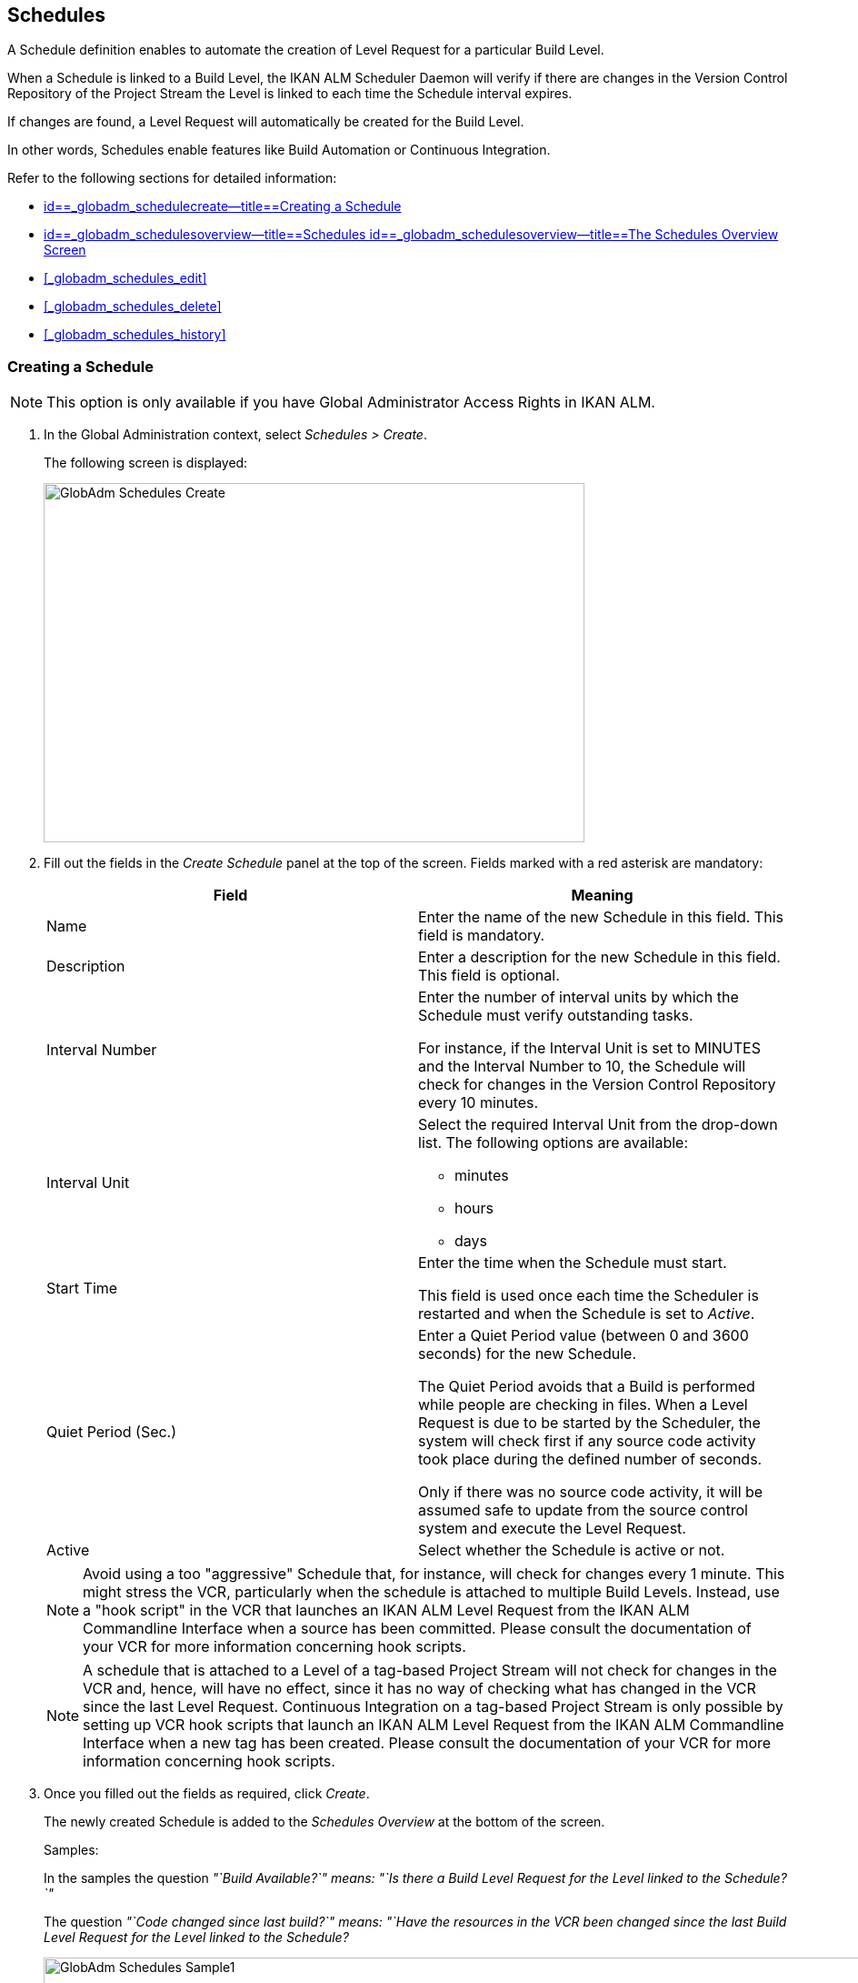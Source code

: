 [[_globadm_schedulesoverview]]
== Schedules 
(((Global Administration ,Schedules)))  (((Schedules))) 

A Schedule definition enables to automate the creation of Level Request for a particular Build Level.

When a Schedule is linked to a Build Level, the IKAN ALM Scheduler Daemon will verify if there are changes in the Version Control Repository of the Project Stream the Level is linked to each time the Schedule interval expires.

If changes are found, a Level Request will automatically be created for the Build Level.

In other words, Schedules enable features like Build Automation or Continuous Integration.

Refer to the following sections for detailed information:

* <<GlobAdm_Schedules.adoc#_globadm_schedulecreate,id==_globadm_schedulecreate--title==Creating a Schedule>>
* <<GlobAdm_Schedules.adoc#_globadm_schedulesoverview,id==_globadm_schedulesoverview--title==Schedules id==_globadm_schedulesoverview--title==The Schedules Overview Screen>>
* <<#_globadm_schedules_edit,>>
* <<#_globadm_schedules_delete,>>
* <<#_globadm_schedules_history,>>


[[_globadm_schedulecreate]]
=== Creating a Schedule 
(((Schedules ,Creating))) 

[NOTE]
====
This option is only available if you have Global Administrator Access Rights in IKAN ALM.
====

. In the Global Administration context, select _Schedules > Create_.
+
The following screen is displayed:
+
image::images/GlobAdm-Schedules-Create.png[,595,395] 
+
. Fill out the fields in the _Create Schedule_ panel at the top of the screen. Fields marked with a red asterisk are mandatory: 
+

[cols="1,1", frame="topbot", options="header"]
|===
| Field
| Meaning

|Name
|Enter the name of the new Schedule in this field.
This field is mandatory.

|Description
|Enter a description for the new Schedule in this field.
This field is optional.

|Interval Number
|Enter the number of interval units by which the Schedule must verify outstanding tasks.

For instance, if the Interval Unit is set to MINUTES and the Interval Number to 10, the Schedule will check for changes in the Version Control Repository every 10 minutes.

|Interval Unit
a|Select the required Interval Unit from the drop-down list.
The following options are available:

* minutes
* hours
* days

|Start Time
|Enter the time when the Schedule must start.

This field is used once each time the Scheduler is restarted and when the Schedule is set to _Active_.

|Quiet Period (Sec.)
|Enter a Quiet Period value (between 0 and 3600 seconds) for the new Schedule.

The Quiet Period avoids that a Build is performed while people are checking in files.
When a Level Request is due to be started by the Scheduler, the system will check first if any source code activity took place during the defined number of seconds.

Only if there was no source code activity, it will be assumed safe to update from the source control system and execute the Level Request.

|Active
|Select whether the Schedule is active or not.
|===
+

[NOTE]
====

Avoid using a too "aggressive" Schedule that, for instance, will check for changes every 1 minute.
This might stress the VCR, particularly when the schedule is attached to multiple Build Levels.
Instead, use a "hook script" in the VCR that launches an IKAN ALM Level Request from the IKAN ALM Commandline Interface when a source has been committed.
Please consult the documentation of your VCR for more information concerning hook scripts.
====
+

[NOTE]
====
A schedule that is attached to a Level of a tag-based Project Stream will not check for changes in the VCR and, hence, will have no effect, since it has no way of checking what has changed in the VCR since the last Level Request.
Continuous Integration on a tag-based Project Stream is only possible by setting up VCR hook scripts that launch an IKAN ALM Level Request from the IKAN ALM Commandline Interface when a new tag has been created.
Please consult the documentation of your VCR for more information concerning hook scripts.
====
. Once you filled out the fields as required, click _Create_.
+
The newly created Schedule is added to the__ Schedules
Overview__ at the bottom of the screen.
+
Samples:
+
In the samples the question _"`Build Available?`" __means:_ "`Is
there a Build Level Request for the Level linked to the Schedule?`"__
+
The question _"`Code changed since last build?`"__ means:_ "`Have
the resources in the VCR been changed since the last Build Level
Request for the Level linked to the Schedule?__
+
image::images/GlobAdm-Schedules-Sample1.png[,977,484] 
+
image::images/GlobAdm-Schedules-Sample2.png[,974,577] 
+
image::images/GlobAdm-Schedules-Sample3.png[,972,472] 
+
image::images/GlobAdm-Schedules-Sample4.png[,972,492] 
+
image::images/GlobAdm-Schedules-Sample5.png[,972,493] 


[cols="1", frame="topbot"]
|===

a|_RELATED TOPICS_

* <<#_globadm_schedules,>>
* <<#_plevelenvmgt_createbuildlevel,>>
* <<Desktop_LevelRequests.adoc#_desktop_lr_creatinglevelrequest,id==_desktop_lr_creatinglevelrequest--title==Creating Level Requests>>

|===

[[_globadm_schedulesoverview]]
=== The Schedules Overview Screen 
(((Schedules ,Overview Screen))) 

. In the Global Administration context, select _Schedules > Overview_.
+
The following screen is displayed:
+
image::images/GlobAdm-Schedules-Overview.png[,974,372] 
+
. Define the required search criteria on the search panel.
+
The list of items on the overview will be automatically updated based on the selected criteria.
+
You can also:
* click the _Show/hide advanced options_ link to display or hide all available search criteria,
* click the _Search_ link to refresh the list based on the current search criteria,
* click the _Reset search_ link to clear the search fields.
. Verify the information on the _Schedules Overview_ panel.
+
For a detailed description of the fields, refer to <<GlobAdm_Schedules.adoc#_globadm_schedulecreate,id==_globadm_schedulecreate--title==Creating a Schedule>>.
. Depending on your access rights, the following links may be available on the _Schedules Overview_ panel:
+

[cols="1,1", frame="topbot"]
|===

|image:images/icons/edit.gif[,15,15] 
|Edit

This option is available to IKAN ALM Users with Global Administrator Access Rights.
It allows editing a Schedule definition.

<<#_globadm_schedules_edit,>>

|image:images/icons/delete.gif[,15,15] 
|Delete

This option is available to IKAN ALM Users with Global Administrator Access Rights.
It allows deleting a Schedule definition.

<<#_globadm_schedules_delete,>>

|image:images/icons/history.gif[,15,15] 
|History

This option is available to all IKAN ALM Users.
It allows displaying the History of all create, update and delete operations performed on a Schedule

<<#_globadm_schedules_history,>>
|===


==== Editing a Schedule Definition 
(((Schedules ,Editing))) 

. In the Global Administration context, select _Schedules > Overview_.

. Click the image:images/icons/edit.gif[,15,15] _Edit_ link to change the selected Schedule.
+
The following screen is displayed:
+
image::images/GlobAdm-Schedules-Edit.png[,569,537] 
+
. Edit the fields as required.
+
For a description of the fields, refer to <<GlobAdm_Schedules.adoc#_globadm_schedulecreate,id==_globadm_schedulecreate--title==Creating a Schedule>>.
+

[NOTE]
====
The _Connected Levels_ panel displays the Levels the Schedule is linked to. 
====

 . Click _Save_ to save your changes.
+
You can also click:

* _Refresh_ to retrieve the settings from the database.
* _Back_ to return to the previous screen without saving the changes


==== Deleting a Schedule Definition 
(((Schedules ,Deleting))) 

. In the Global Administration context, select _Schedules > Overview_.

. Click the image:images/icons/delete.gif[,15,15]  _Delete_ link to delete the selected Schedule.
+
If the Schedule is not linked to any Level, the following screen is displayed:
+
image::images/GlobAdm-Schedules-Delete.png[,455,305] 
+
. Click _Delete_ to confirm the deletion.
+
You can also click _Back_ to return to the previous screen without deleting the entry.
+
__Note:__ If the Schedule is linked to one or more Levels, the following screen is displayed:
+
image::images/GlobAdm-Schedules-Delete-Error.png[,800,498] 
+
You must remove the Schedule from the listed Levels before you can delete it.


==== Viewing the Schedule History 
(((Schedules ,History))) 

. In the Global Administration context, select _Schedules > Overview_.

. Click the image:images/icons/history.gif[,15,15] _History_ link to display the _Schedule History View_.
+
For more detailed information concerning this __History
View__, refer to the section <<#_historyeventlogging,>>.

. Click __Back __to return to the _Schedules Overview_ screen.


[cols="1", frame="topbot"]
|===

a|_RELATED TOPICS_

* <<#_globadm_schedules,>>
* <<#_plevelenvmgt_createbuildlevel,>>
* <<Desktop_LevelRequests.adoc#_desktop_lr_creatinglevelrequest,id==_desktop_lr_creatinglevelrequest--title==Creating Level Requests>>

|===